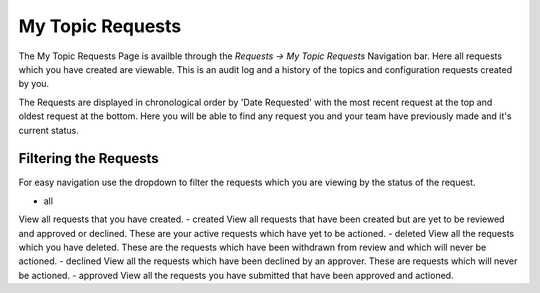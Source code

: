 My Topic Requests
=================

The My Topic Requests Page is availble through the *Requests -> My Topic Requests* Navigation bar.
Here all requests which you have created are viewable. This is an audit log and a history of the topics and configuration requests created by you.

The Requests are displayed in chronological order by 'Date Requested' with the most recent request at the top and oldest request at the bottom.
Here you will be able to find any request you and your team have previously made and it's current status.

Filtering the Requests
-----------------------

For easy navigation use the dropdown to filter the requests which you are viewing by the status of the request.

- all
View all requests that you have created.
- created
View all requests that have been created but are yet to be reviewed and approved or declined.
These are your active requests which have yet to be actioned.
- deleted
View all the requests which you have deleted. These are the requests which have been withdrawn from review and which will never be actioned.
- declined
View all the requests which have been declined by an approver. These are requests which will never be actioned.
- approved
View all the requests you have submitted that have been approved and actioned.